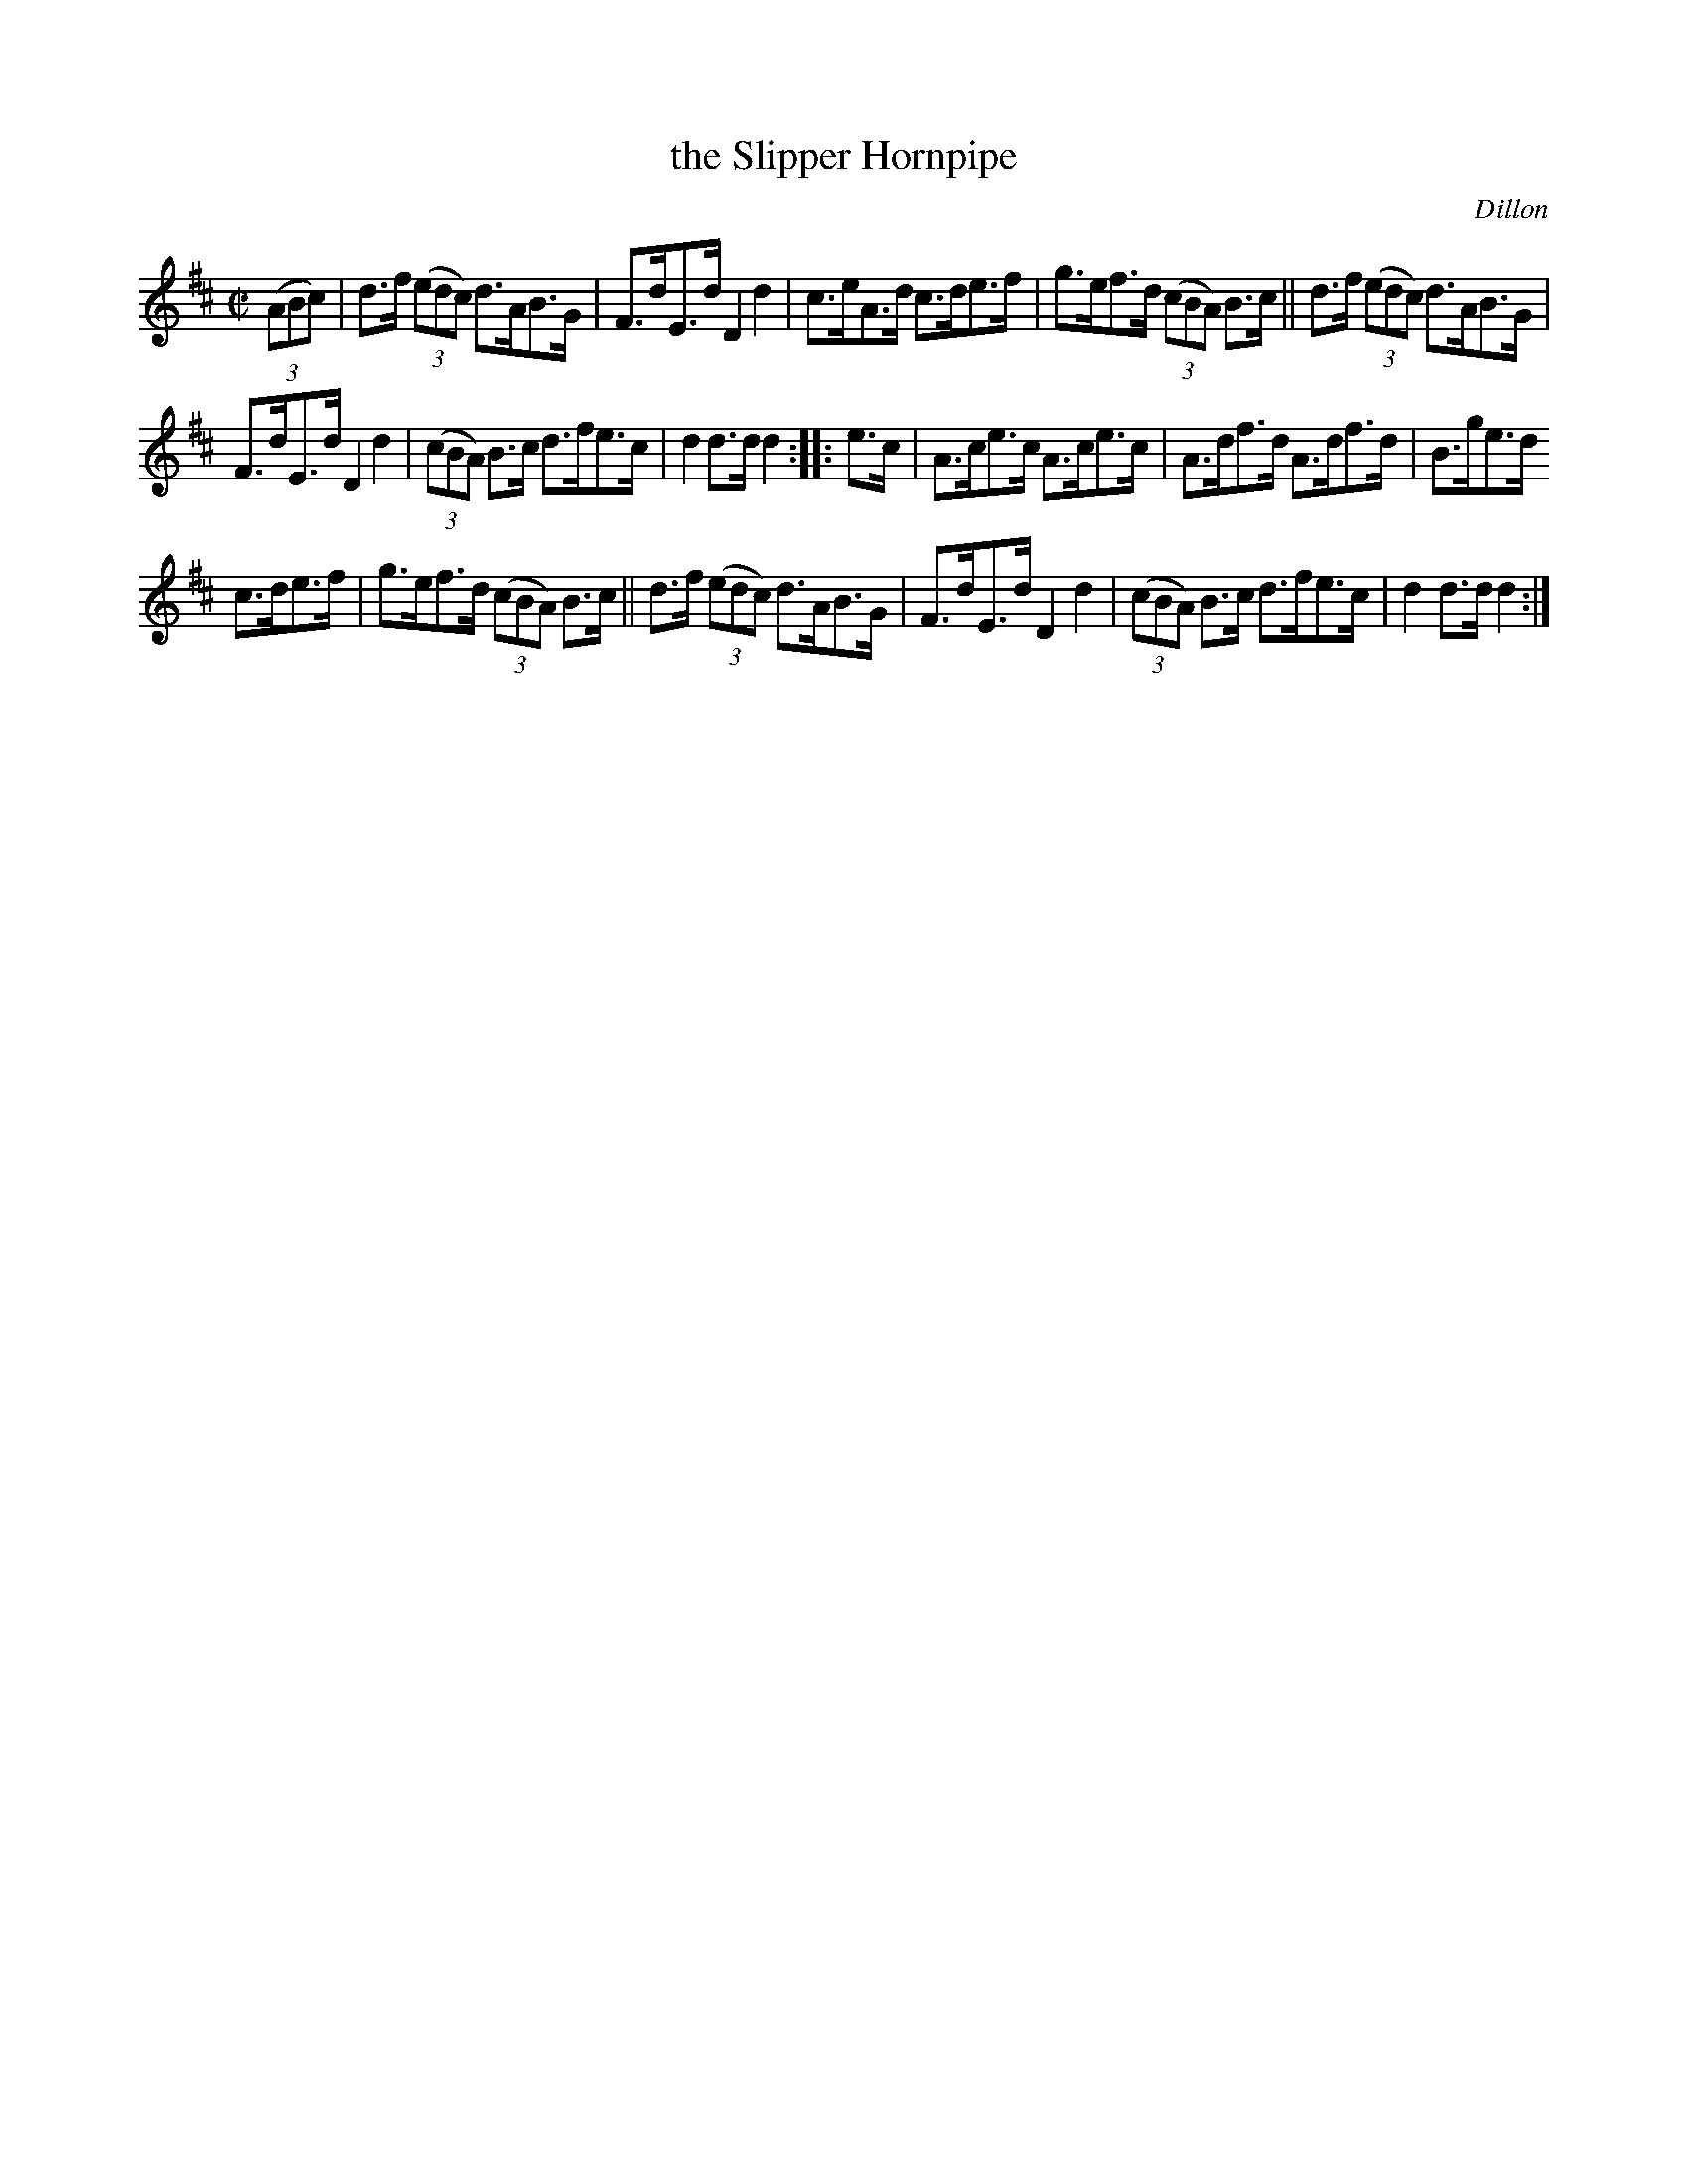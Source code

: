 X: 1596
T: the Slipper Hornpipe
R: hornpipe
%S: s:3 b:16(5+5+6)
B: O'Neill's 1850 #1596
O: Dillon
Z: Michael D. Long, 9/30/98
Z: Michael Hogan
M: C|
L: 1/8
K: D
(3(ABc) |\
d>f (3(edc) d>AB>G | F>dE>d D2d2 |\
c>eA>d c>de>f | g>ef>d (3(cBA) B>c ||\
d>f (3(edc) d>AB>G |
F>dE>d D2d2 |\
(3(cBA) B>c d>fe>c | d2d>d d2 :: e>c |\
A>ce>c A>ce>c | A>df>d A>df>d | B>ge>d
c>de>f | g>ef>d (3(cBA) B>c ||\
d>f (3(edc) d>AB>G | F>dE>d D2d2 |\
(3(cBA) B>c d>fe>c | d2d>d d2 :|
